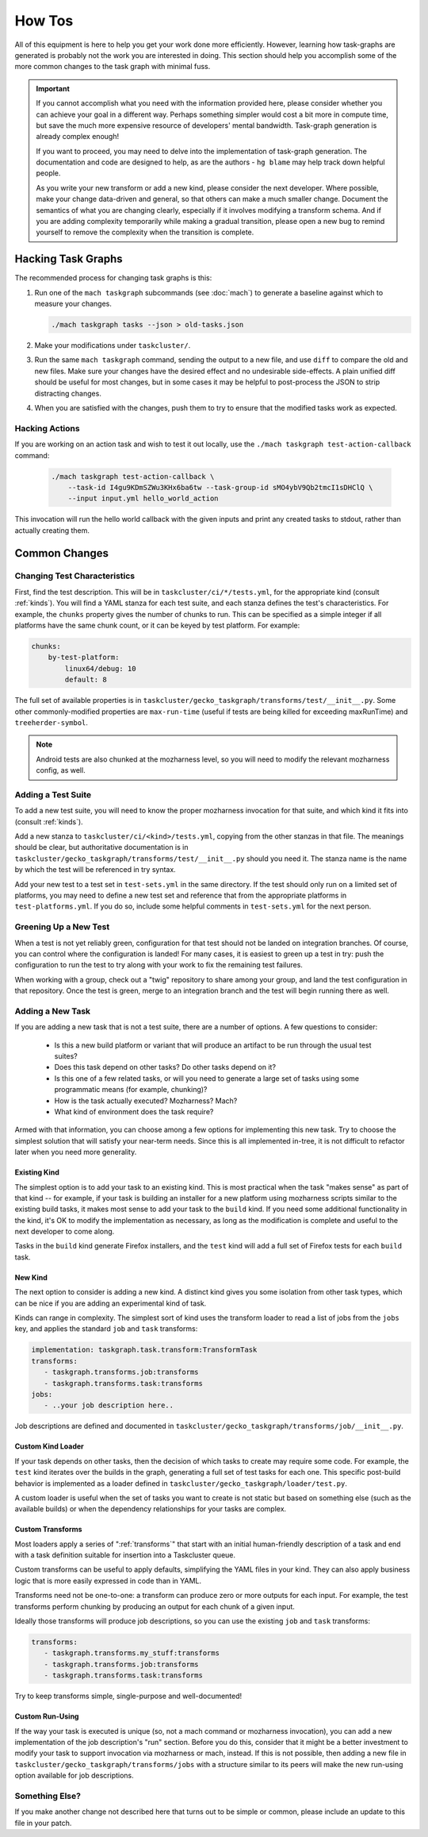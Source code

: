 How Tos
=======

All of this equipment is here to help you get your work done more efficiently.
However, learning how task-graphs are generated is probably not the work you
are interested in doing.  This section should help you accomplish some of the
more common changes to the task graph with minimal fuss.

.. important::

    If you cannot accomplish what you need with the information provided here,
    please consider whether you can achieve your goal in a different way.
    Perhaps something simpler would cost a bit more in compute time, but save
    the much more expensive resource of developers' mental bandwidth.
    Task-graph generation is already complex enough!

    If you want to proceed, you may need to delve into the implementation of
    task-graph generation.  The documentation and code are designed to help, as
    are the authors - ``hg blame`` may help track down helpful people.

    As you write your new transform or add a new kind, please consider the next
    developer.  Where possible, make your change data-driven and general, so
    that others can make a much smaller change.  Document the semantics of what
    you are changing clearly, especially if it involves modifying a transform
    schema.  And if you are adding complexity temporarily while making a
    gradual transition, please open a new bug to remind yourself to remove the
    complexity when the transition is complete.

Hacking Task Graphs
-------------------

The recommended process for changing task graphs is this:

1. Run one of the ``mach taskgraph`` subcommands (see :doc:`mach`) to
   generate a baseline against which to measure your changes.

   .. code-block:: none

       ./mach taskgraph tasks --json > old-tasks.json

2. Make your modifications under ``taskcluster/``.

3. Run the same ``mach taskgraph`` command, sending the output to a new file,
   and use ``diff`` to compare the old and new files.  Make sure your changes
   have the desired effect and no undesirable side-effects.  A plain unified
   diff should be useful for most changes, but in some cases it may be helpful
   to post-process the JSON to strip distracting changes.

4. When you are satisfied with the changes, push them to try to ensure that the
   modified tasks work as expected.

Hacking Actions
...............

If you are working on an action task and wish to test it out locally, use the
``./mach taskgraph test-action-callback`` command:

   .. code-block:: none

        ./mach taskgraph test-action-callback \
            --task-id I4gu9KDmSZWu3KHx6ba6tw --task-group-id sMO4ybV9Qb2tmcI1sDHClQ \
            --input input.yml hello_world_action

This invocation will run the hello world callback with the given inputs and
print any created tasks to stdout, rather than actually creating them.

Common Changes
--------------

Changing Test Characteristics
.............................

First, find the test description.  This will be in
``taskcluster/ci/*/tests.yml``, for the appropriate kind (consult
:ref:`kinds`).  You will find a YAML stanza for each test suite, and each
stanza defines the test's characteristics.  For example, the ``chunks``
property gives the number of chunks to run.  This can be specified as a simple
integer if all platforms have the same chunk count, or it can be keyed by test
platform.  For example:

.. code-block:: yaml

    chunks:
        by-test-platform:
            linux64/debug: 10
            default: 8

The full set of available properties is in
``taskcluster/gecko_taskgraph/transforms/test/__init__.py``.  Some other
commonly-modified properties are ``max-run-time`` (useful if tests are being
killed for exceeding maxRunTime) and ``treeherder-symbol``.

.. note::

    Android tests are also chunked at the mozharness level, so you will need to
    modify the relevant mozharness config, as well.

Adding a Test Suite
...................

To add a new test suite, you will need to know the proper mozharness invocation
for that suite, and which kind it fits into (consult :ref:`kinds`).

Add a new stanza to ``taskcluster/ci/<kind>/tests.yml``, copying from the other
stanzas in that file.  The meanings should be clear, but authoritative
documentation is in
``taskcluster/gecko_taskgraph/transforms/test/__init__.py`` should you need
it.  The stanza name is the name by which the test will be referenced in try
syntax.

Add your new test to a test set in ``test-sets.yml`` in the same directory.  If
the test should only run on a limited set of platforms, you may need to define
a new test set and reference that from the appropriate platforms in
``test-platforms.yml``.  If you do so, include some helpful comments in
``test-sets.yml`` for the next person.

Greening Up a New Test
......................

When a test is not yet reliably green, configuration for that test should not
be landed on integration branches.  Of course, you can control where the
configuration is landed!  For many cases, it is easiest to green up a test in
try: push the configuration to run the test to try along with your work to fix
the remaining test failures.

When working with a group, check out a "twig" repository to share among your
group, and land the test configuration in that repository.  Once the test is
green, merge to an integration branch and the test will begin running there as
well.

Adding a New Task
.................

If you are adding a new task that is not a test suite, there are a number of
options.  A few questions to consider:

 * Is this a new build platform or variant that will produce an artifact to
   be run through the usual test suites?

 * Does this task depend on other tasks?  Do other tasks depend on it?

 * Is this one of a few related tasks, or will you need to generate a large
   set of tasks using some programmatic means (for example, chunking)?

 * How is the task actually executed?  Mozharness?  Mach?

 * What kind of environment does the task require?

Armed with that information, you can choose among a few options for
implementing this new task.  Try to choose the simplest solution that will
satisfy your near-term needs.  Since this is all implemented in-tree, it
is not difficult to refactor later when you need more generality.

Existing Kind
`````````````

The simplest option is to add your task to an existing kind.  This is most
practical when the task "makes sense" as part of that kind -- for example, if
your task is building an installer for a new platform using mozharness scripts
similar to the existing build tasks, it makes most sense to add your task to
the ``build`` kind.  If you need some additional functionality in the kind,
it's OK to modify the implementation as necessary, as long as the modification
is complete and useful to the next developer to come along.

Tasks in the ``build`` kind generate Firefox installers, and the ``test`` kind
will add a full set of Firefox tests for each ``build`` task.

New Kind
````````

The next option to consider is adding a new kind.  A distinct kind gives you
some isolation from other task types, which can be nice if you are adding an
experimental kind of task.

Kinds can range in complexity.  The simplest sort of kind uses the transform
loader to read a list of jobs from the ``jobs`` key, and applies the standard
``job`` and ``task`` transforms:

.. code-block:: yaml

    implementation: taskgraph.task.transform:TransformTask
    transforms:
       - taskgraph.transforms.job:transforms
       - taskgraph.transforms.task:transforms
    jobs:
       - ..your job description here..

Job descriptions are defined and documented in
``taskcluster/gecko_taskgraph/transforms/job/__init__.py``.

Custom Kind Loader
``````````````````

If your task depends on other tasks, then the decision of which tasks to create
may require some code.  For example, the ``test`` kind iterates over
the builds in the graph, generating a full set of test tasks for each one.  This specific
post-build behavior is implemented as a loader defined in ``taskcluster/gecko_taskgraph/loader/test.py``.

A custom loader is useful when the set of tasks you want to create is not
static but based on something else (such as the available builds) or when the
dependency relationships for your tasks are complex.

Custom Transforms
`````````````````

Most loaders apply a series of ":ref:`transforms`" that start with
an initial human-friendly description of a task and end with a task definition
suitable for insertion into a Taskcluster queue.

Custom transforms can be useful to apply defaults, simplifying the YAML files
in your kind. They can also apply business logic that is more easily expressed
in code than in YAML.

Transforms need not be one-to-one: a transform can produce zero or more outputs
for each input. For example, the test transforms perform chunking by producing
an output for each chunk of a given input.

Ideally those transforms will produce job descriptions, so you can use the
existing ``job`` and ``task`` transforms:

.. code-block:: yaml

    transforms:
       - taskgraph.transforms.my_stuff:transforms
       - taskgraph.transforms.job:transforms
       - taskgraph.transforms.task:transforms

Try to keep transforms simple, single-purpose and well-documented!

Custom Run-Using
````````````````

If the way your task is executed is unique (so, not a mach command or
mozharness invocation), you can add a new implementation of the job
description's "run" section.  Before you do this, consider that it might be a
better investment to modify your task to support invocation via mozharness or
mach, instead.  If this is not possible, then adding a new file in
``taskcluster/gecko_taskgraph/transforms/jobs`` with a structure similar to its peers
will make the new run-using option available for job descriptions.

Something Else?
...............

If you make another change not described here that turns out to be simple or
common, please include an update to this file in your patch.
